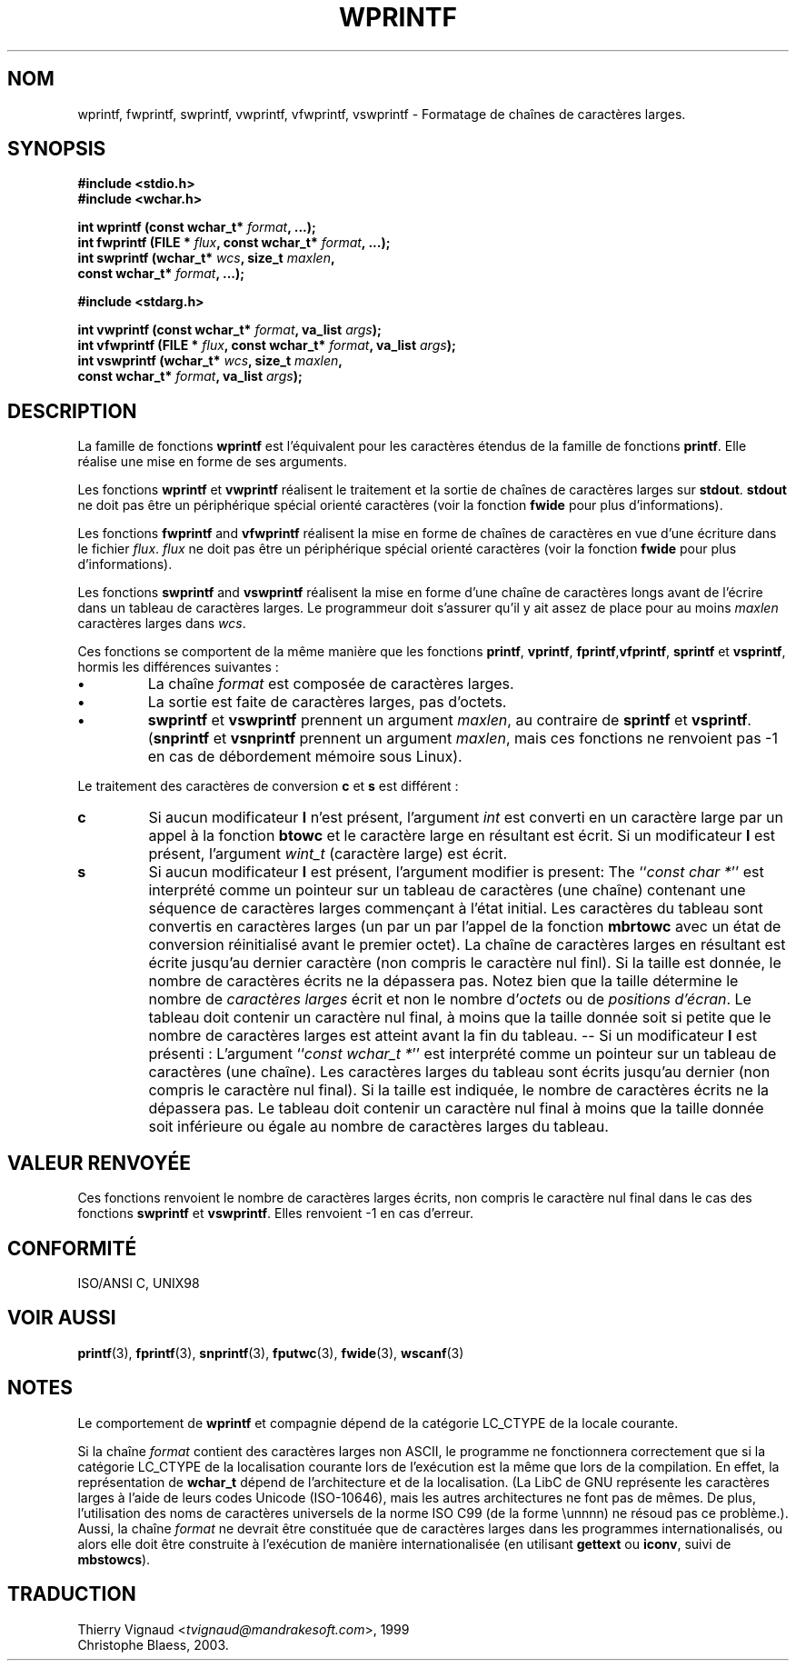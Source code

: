 .\" Copyright (c) Bruno Haible <haible@clisp.cons.org>
.\"
.\" This is free documentation; you can redistribute it and/or
.\" modify it under the terms of the GNU General Public License as
.\" published by the Free Software Foundation; either version 2 of
.\" the License, or (at your option) any later version.
.\"
.\" References consulted:
.\"   GNU glibc-2 source code and manual
.\"   Dinkumware C library reference http://www.dinkumware.com/
.\"   OpenGroup's Single Unix specification http://www.UNIX-systems.org/online.html
.\"   ISO/IEC 9899:1999
.\" MàJ 21/07/2003 LDP-1.56
.\"
.TH WPRINTF 3 "21 juillet 2003" LDP "Manuel du programmeur Linux"
.SH NOM
wprintf, fwprintf, swprintf, vwprintf, vfwprintf, vswprintf \- Formatage de chaînes de caractères larges.
.SH SYNOPSIS
.nf
.B #include <stdio.h>
.B #include <wchar.h>
.sp
.BI "int wprintf (const wchar_t* " format ", ...);"
.BI "int fwprintf (FILE * " flux ", const wchar_t* " format ", ...);"
.BI "int swprintf (wchar_t* " wcs ", size_t " maxlen ,
.BI "              const wchar_t* " format ", ...);"
.sp
.B #include <stdarg.h>
.sp
.BI "int vwprintf (const wchar_t* " format ", va_list " args );
.BI "int vfwprintf (FILE * " flux ", const wchar_t* " format ", va_list " args );
.BI "int vswprintf (wchar_t* " wcs ", size_t " maxlen ,
.BI "               const wchar_t* " format ", va_list " args );
.fi
.SH DESCRIPTION
La famille de fonctions \fBwprintf\fP est l'équivalent pour les caractères
étendus de la famille de fonctions \fBprintf\fP. Elle réalise une mise en forme
de ses arguments.
.PP
Les fonctions \fBwprintf\fP et \fBvwprintf\fP réalisent le traitement et la
sortie de chaînes de caractères larges sur \fBstdout\fP. \fBstdout\fP ne doit
pas être un périphérique spécial orienté caractères (voir la fonction \fBfwide\fP
pour plus d'informations).
.PP
Les fonctions \fBfwprintf\fP and \fBvfwprintf\fP réalisent la mise en forme de
chaînes de caractères en vue d'une écriture dans le fichier \fIflux\fP.
\fIflux\fP ne doit pas être un périphérique spécial orienté caractères
(voir la fonction \fBfwide\fP pour plus d'informations).
.PP
Les fonctions \fBswprintf\fP and \fBvswprintf\fP réalisent la mise en forme d'une
chaîne de caractères longs avant de l'écrire dans un tableau de caractères
larges. Le programmeur doit s'assurer qu'il y ait assez de place pour au moins
\fImaxlen\fP caractères larges dans \fIwcs\fP.
.PP
Ces fonctions se comportent de la même manière que les fonctions \fBprintf\fP,
\fBvprintf\fP, \fBfprintf\fP,\fBvfprintf\fP, \fBsprintf\fP et \fBvsprintf\fP,
hormis les différences suivantes\ :
.TP
.B \(bu
La chaîne \fIformat\fP est composée de caractères larges.
.TP
.B \(bu
La sortie est faite de caractères larges, pas d'octets.
.TP
.B \(bu
\fBswprintf\fP et \fBvswprintf\fP prennent un argument \fImaxlen\fP, au
contraire de \fBsprintf\fP et \fBvsprintf\fP. (\fBsnprintf\fP et \fBvsnprintf\fP
prennent un argument \fImaxlen\fP, mais ces fonctions ne renvoient pas -1 en
cas de débordement mémoire sous Linux).
.PP
Le traitement des caractères de conversion \fBc\fP et \fBs\fP est différent\ :
.TP
.B c
Si aucun modificateur
.B l
n'est présent, l'argument
.I int
est converti en un caractère large par un appel à la fonction
.B btowc
et le caractère large en résultant est écrit.
Si un modificateur 
.B l
est présent, l'argument
.I wint_t
(caractère large) est écrit.
.TP
.B s
Si aucun modificateur
.B l
est présent, l'argument
modifier is present: The
.IR "" `` "const char *" ''
est interprété comme un pointeur sur un tableau de caractères (une chaîne)
contenant une séquence de caractères larges commençant à l'état initial. Les
caractères du tableau sont convertis en caractères larges (un par un par
l'appel de la fonction
.B mbrtowc
avec un état de conversion réinitialisé avant le premier octet).
La chaîne de caractères larges en résultant est écrite jusqu'au dernier
caractère (non compris le caractère nul finl). Si la taille est donnée,
le nombre de caractères écrits ne la dépassera pas.
Notez bien que la taille détermine le nombre de 
.I caractères larges
écrit et non le nombre
.RI "d'" octets
ou de
.IR "positions d'écran" .
Le tableau doit contenir un caractère nul final, à moins que la taille
donnée soit si petite que le nombre de caractères larges est atteint avant la
fin du tableau. -- Si un modificateur
.B l
est présenti\ : L'argument
.IR "" `` "const wchar_t *" ''
est interprété comme un pointeur sur un tableau de caractères (une chaîne).
Les caractères larges du tableau sont écrits jusqu'au dernier (non compris le
caractère nul final). Si la taille est indiquée, le nombre de caractères
écrits ne la dépassera pas. Le tableau doit contenir un caractère nul final
à moins que la taille donnée soit inférieure ou égale au nombre de
caractères larges du tableau.
.SH "VALEUR RENVOYÉE"
Ces fonctions renvoient le nombre de caractères larges écrits, non compris le
caractère nul final dans le cas des fonctions \fBswprintf\fP et \fBvswprintf\fP.
Elles renvoient \-1 en cas d'erreur.
.SH "CONFORMITÉ"
ISO/ANSI C, UNIX98
.SH "VOIR AUSSI"
.BR printf (3),
.BR fprintf (3),
.BR snprintf (3),
.BR fputwc (3),
.BR fwide (3),
.BR wscanf (3)
.SH NOTES
Le comportement de \fBwprintf\fP et compagnie dépend de la catégorie LC_CTYPE
de la locale courante.
.PP
Si la chaîne \fIformat\fP contient des caractères larges non ASCII, le
programme ne fonctionnera correctement que si la catégorie LC_CTYPE de la
localisation courante lors de l'exécution est la même que lors de la compilation. En
effet, la représentation de 
.B wchar_t
dépend de l'architecture et de la localisation. (La LibC de GNU représente les
caractères larges à l'aide de leurs codes Unicode (ISO-10646), mais les autres
architectures ne font pas de mêmes. De plus, l'utilisation des noms de
caractères universels de la norme ISO C99 (de la forme \\unnnn) ne résoud pas
ce problème.). Aussi, la chaîne \fIformat\fP ne devrait être constituée que de
caractères larges dans les programmes internationalisés, ou alors elle doit
être construite à l'exécution de manière internationalisée (en
utilisant
.B gettext
ou
.BR iconv ,
suivi de
.BR mbstowcs ).

.SH TRADUCTION
.RI "Thierry Vignaud <" tvignaud@mandrakesoft.com ">, 1999"
.br
Christophe Blaess, 2003.
